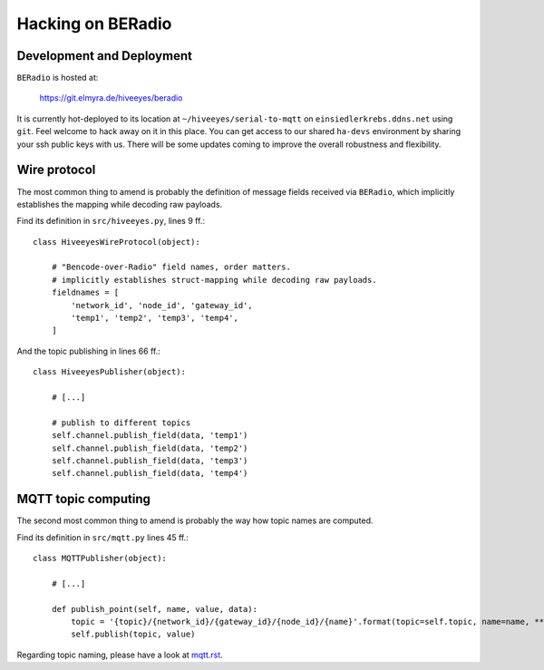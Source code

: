 ==================
Hacking on BERadio
==================


Development and Deployment
==========================

``BERadio`` is hosted at:

    https://git.elmyra.de/hiveeyes/beradio

It is currently hot-deployed to its location at ``~/hiveeyes/serial-to-mqtt`` on ``einsiedlerkrebs.ddns.net`` using ``git``.
Feel welcome to hack away on it in this place. You can get access to our shared ``ha-devs`` environment by sharing your
ssh public keys with us. There will be some updates coming to improve the overall robustness and flexibility.


Wire protocol
=============

The most common thing to amend is probably the definition of message fields received via ``BERadio``,
which implicitly establishes the mapping while decoding raw payloads.

Find its definition in ``src/hiveeyes.py``, lines 9 ff.::

    class HiveeyesWireProtocol(object):

        # "Bencode-over-Radio" field names, order matters.
        # implicitly establishes struct-mapping while decoding raw payloads.
        fieldnames = [
            'network_id', 'node_id', 'gateway_id',
            'temp1', 'temp2', 'temp3', 'temp4',
        ]

And the topic publishing in lines  66 ff.::

    class HiveeyesPublisher(object):

        # [...]

        # publish to different topics
        self.channel.publish_field(data, 'temp1')
        self.channel.publish_field(data, 'temp2')
        self.channel.publish_field(data, 'temp3')
        self.channel.publish_field(data, 'temp4')


MQTT topic computing
====================

The second most common thing to amend is probably the way how topic names are computed.

Find its definition in ``src/mqtt.py`` lines 45 ff.::

    class MQTTPublisher(object):

        # [...]

        def publish_point(self, name, value, data):
            topic = '{topic}/{network_id}/{gateway_id}/{node_id}/{name}'.format(topic=self.topic, name=name, **data)
            self.publish(topic, value)

Regarding topic naming, please have a look at `<mqtt.rst>`__.



